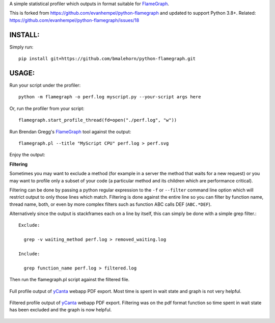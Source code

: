 A simple statistical profiler which outputs in format suitable for FlameGraph_.

This is forked from https://github.com/evanhempel/python-flamegraph and updated to support Python 3.8+.
Related: https://github.com/evanhempel/python-flamegraph/issues/18

INSTALL:
--------

Simply run::

  pip install git+https://github.com/bmalehorn/python-flamegraph.git

USAGE:
------

Run your script under the profiler::

  python -m flamegraph -o perf.log myscript.py --your-script args here

Or, run the profiler from your script::

  flamegraph.start_profile_thread(fd=open("./perf.log", "w"))

Run Brendan Gregg's FlameGraph_ tool against the output::

  flamegraph.pl --title "MyScript CPU" perf.log > perf.svg

Enjoy the output:

.. image:: docs/attic-create.png
  :alt: Attic create flame graph
  :width: 679
  :height: 781
  :align: center

**Filtering**

Sometimes you may want to exclude a method
(for example in a server the method that waits for a new request)
or you may want to profile only a subset of your code
(a particular method and its children which are performance critical).

Filtering can be done by passing a python regular expression to the
``-f`` or ``--filter`` command line option
which will restrict output to only those lines which match.
Filtering is done against the entire line so you can filter by
function name, thread name, both, or even by
more complex filters such as function ABC calls DEF (``ABC.*DEF``).

Alternatively since the output is stackframes each on a line by itself,
this can simply be done with a simple grep filter.::

    Exclude:

      grep -v waiting_method perf.log > removed_waiting.log

    Include:

      grep function_name perf.log > filtered.log

Then run the flamegraph.pl script against the filtered file.

.. figure:: docs/ycanta-full.png
  :alt: yCanta webapp full profile of PDF export
  :align: center

  Full profile output of yCanta_ webapp PDF export.  Most time is
  spent in wait state and graph is not very helpful.

.. figure:: docs/ycanta-pdf.png
  :alt: yCanta webapp filtered for PDF export format function.
  :align: center

  Filtered profile output of yCanta_ webapp PDF export.  Filtering was on the
  pdf format function so time spent in wait state has been excluded and the
  graph is now helpful.

.. _FlameGraph: http://www.brendangregg.com/flamegraphs.html

.. _yCanta: https://github.com/yCanta/yCanta
